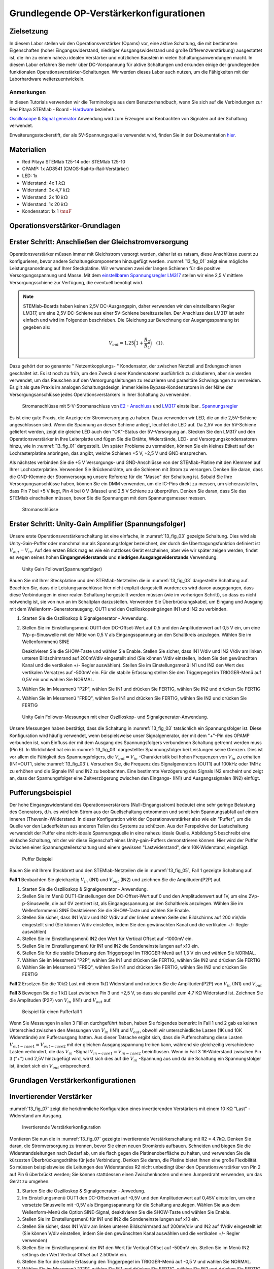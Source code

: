 Grundlegende OP-Verstärkerkonfigurationen
=========================================

Zielsetzung
-----------

In diesem Labor stellen wir den Operationsverstärker (Opams) vor, eine aktive Schaltung, die mit bestimmten Eigenschaften (hoher Eingangswiderstand, niedriger Ausgangswiderstand und große Differenzverstärkung) ausgestattet ist, die ihn zu einem nahezu idealen Verstärker und nützlichen Baustein in vielen Schaltungsanwendungen macht. In diesem Labor erfahren Sie mehr über DC-Vorspannung für aktive Schaltungen und erkunden einige der grundlegenden funktionalen Operationsverstärker-Schaltungen. Wir werden dieses Labor auch nutzen, um die Fähigkeiten mit der Laborhardware weiterzuentwickeln.


Anmerkungen
___________

.. _Hardware: http://redpitaya.readthedocs.io/en/latest/doc/developerGuide/125-10/top.html
.. _hier: http://redpitaya.readthedocs.io/en/latest/doc/developerGuide/125-14/extent.html#extension-connector-e2
.. _Oscilloscope: http://redpitaya.readthedocs.io/en/latest/doc/appsFeatures/apps-featured/oscSigGen/osc.html
.. _Signal: http://redpitaya.readthedocs.io/en/latest/doc/appsFeatures/apps-featured/oscSigGen/osc.html
.. _generator: http://redpitaya.readthedocs.io/en/latest/doc/appsFeatures/apps-featured/oscSigGen/osc.html


In diesen Tutorials verwenden wir die Terminologie aus dem Benutzerhandbuch, wenn Sie sich auf die Verbindungen zur Red Pitaya
STEMlab - Board - Hardware_ beziehen.

Oscilloscope_ & Signal_  generator_  Anwendung wird zum Erzeugen und Beobachten von Signalen auf der Schaltung verwendet.

Erweiterungssteckerstift, der als 5V-Spannungsquelle verwendet wird, finden Sie in der Dokumentation hier_.


Materialien
-----------

- Red Pitaya STEMlab 125-14 oder STEMlab 125-10
- OPAMP: 1x AD8541 (CMOS-Rail-to-Rail-Verstärker)
- LED: 1x
- Widerstand: 4x 1 :math:`k\Omega`
- Widerstand: 3x 4,7 :math:`k\Omega`
- Widerstand: 2x 10 :math:`k\Omega`
- Widerstand: 1x 20 :math:`k\Omega`
- Kondensator: 1x 1 :math:`\muF`

  
Operationsverstärker-Grundlagen
-------------------------------

.. _LM317: http://www.ti.com/lit/ds/symlink/lm317.pdf
.. _einstellbaren: http://www.ti.com/lit/ds/symlink/lm317.pdf
.. _Spannungsregler: http://www.ti.com/lit/ds/symlink/lm317.pdf
.. _E2: http://redpitaya.readthedocs.io/en/latest/doc/developerGuide/125-14/extt.html#extension-connector-e2
.. _Anschluss: http://redpitaya.readthedocs.io/en/latest/doc/developerGuide/125-14/extt.html#extension-connector-e2

Erster Schritt: Anschließen der Gleichstromversorgung
-----------------------------------------------------
Operationsverstärker müssen immer mit Gleichstrom versorgt werden, daher ist es ratsam, diese Anschlüsse zuerst zu konfigurieren, bevor andere Schaltungskomponenten hinzugefügt werden. :numref:`13_fig_01` zeigt eine mögliche Leistungsanordnung auf Ihrer Steckplatine. Wir verwenden zwei der langen Schienen für die positive Versorgungsspannung und Masse. Mit dem einstellbaren_  Spannungsregler_  LM317_ stellen wir eine 2,5 V mittlere Versorgungsschiene zur Verfügung, die eventuell benötigt wird.


.. note::
   STEMlab-Boards haben keinen 2,5V DC-Ausgangspin, daher verwenden wir den einstellbaren Regler LM317, um eine 2,5V DC-Schiene aus einer 5V-Schiene bereitzustellen. Der Anschluss des LM317 ist sehr einfach und wird im Folgenden beschrieben. Die Gleichung zur Berechnung der Ausgangsspannung ist gegeben als:
      
   .. math::
      V_ {out} = 1.25\bigg(1+\frac{R_2}{R_1}\bigg)\quad   (1).


Dazu gehört der so genannte " Netzentkopplungs- " Kondensator, der zwischen Netzteil und Erdungsschienen geschaltet ist. Es ist noch zu früh, um den Zweck dieser Kondensatoren ausführlich zu diskutieren, aber sie werden verwendet, um das Rauschen auf den Versorgungsleitungen zu reduzieren und parasitäre Schwingungen zu vermeiden. Es gilt als gute Praxis im analogen Schaltungsdesign, immer kleine Bypass-Kondensatoren in der Nähe der Versorgungsanschlüsse jedes Operationsverstärkers in Ihrer Schaltung zu verwenden.

.. _13_fig_01:
.. figure:: img/ Activity_13_Fig_01.png

	    Stromanschlüsse mit 5-V-Stromanschluss von E2_ - Anschluss_ und LM317_ einstellbar_ Spannungsregler_

Es ist eine gute Praxis, die Anzeige der Stromversorgung zu haben. Dazu verwenden wir LED, die an die 2,5V-Schiene angeschlossen sind. Wenn die Spannung an dieser Schiene anliegt, leuchtet die LED auf. Da 2,5V von der 5V-Schiene geliefert werden, zeigt die gleiche LED auch den "OK"-Status der 5V-Versorgung an. Stecken Sie den LM317 und den Operationsverstärker in Ihre Leiterplatte und fügen Sie die Drähte, Widerstände, LED- und Versorgungskondensatoren hinzu, wie in :numref:`13_fig_01` dargestellt. Um später Probleme zu vermeiden, können Sie ein kleines Etikett auf der Lochrasterplatine anbringen, das angibt, welche Schienen +5 V, +2,5 V und GND entsprechen.

Als nächstes verbinden Sie die +5 V Versorgungs- und GND-Anschlüsse von der STEMlab-Platine mit den Klemmen auf Ihrer Lochrasterplatine. Verwenden Sie Brückendrähte, um die Schienen mit Strom zu versorgen. Denken Sie daran, dass die GND-Klemme der Stromversorgung unsere Referenz für die "Masse" der Schaltung ist. Sobald Sie Ihre Versorgungsanschlüsse haben, können Sie ein DMM verwenden, um die IC-Pins direkt zu messen, um sicherzustellen, dass Pin 7 bei +5 V liegt, Pin 4 bei 0 V (Masse) und 2,5 V Schiene zu überprüfen. Denken Sie daran, dass Sie das STEMlab einschalten müssen, bevor Sie die Spannungen mit dem Spannungsmesser messen.

.. _13_fig_02:
.. figure:: img/ Activity_13_Fig_02.png

	    Stromanschlüsse

   
Erster Schritt: Unity-Gain Amplifier (Spannungsfolger)
------------------------------------------------------

Unsere erste Operationsverstärkerschaltung ist eine einfache, in :numref:`13_fig_03` gezeigte Schaltung. Dies wird als Unity-Gain-Puffer oder manchmal nur als Spannungsfolger bezeichnet, der durch die Übertragungsfunktion definiert ist :math:`V_ {out} = V_{in}`. Auf den ersten Blick mag es wie ein nutzloses Gerät erscheinen, aber wie wir später zeigen werden, findet es wegen seines hohen **Eingangswiderstands** und **niedrigen Ausgangswiderstands** Verwendung.

.. _13_fig_03:
.. figure:: img/ Activity_13_Fig_03.png

	    Unity Gain Follower(Spannungsfolger)

   
Bauen Sie mit Ihrer Steckplatine und den STEMlab-Netzteilen die in :numref:`13_fig_03` dargestellte Schaltung auf. Beachten Sie, dass die Leistungsanschlüsse hier nicht explizit dargestellt wurden; es wird davon ausgegangen, dass diese Verbindungen in einer realen Schaltung hergestellt werden müssen (wie im vorherigen Schritt), so dass es nicht notwendig ist, sie von nun an im Schaltplan darzustellen. Verwenden Sie Überbrückungskabel, um Eingang und Ausgang mit dem Wellenform-Generatorausgang, OUT1 und den Oszilloskopeingängen IN1 und IN2 zu verbinden.


1. Starten Sie die Oszilloskop & Signalgenerator - Anwendung.
   
2. Stellen Sie im Einstellungsmenü OUT1 den DC-Offset-Wert auf 0,5 und
   den Amplitudenwert auf 0,5 V ein, um eine 1Vp-p-Sinuswelle mit der
   Mitte von 0,5 V als Eingangsspannung an den Schaltkreis
   anzulegen. Wählen Sie im Wellenformmenü SINE
   
   Deaktivieren Sie die SHOW-Taste und wählen Sie Enable. Stellen Sie
   sicher, dass IN1 V/div und IN2 V/div am linken unteren
   Bildschirmrand auf 200mV/div eingestellt sind (Sie können V/div
   einstellen, indem Sie den gewünschten Kanal und die vertikalen +/-
   Regler auswählen). Stellen Sie im Einstellungsmenü IN1 und IN2 den Wert des
   vertikalen Versatzes auf -500mV ein. Für die stabile Erfassung stellen Sie
   den Triggerpegel im TRIGGER-Menü auf 0,5V ein und wählen Sie NORMAL.
   
3. Wählen Sie im Messmenü "P2P", wählen Sie IN1 und drücken Sie
   FERTIG, wählen Sie IN2 und drücken Sie FERTIG
   
4. Wählen Sie im Messmenü "FREQ", wählen Sie IN1 und drücken Sie
   FERTIG, wählen Sie IN2 und drücken Sie FERTIG
   

.. _13_fig_04:
.. figure:: img/ Activity_13_Fig_04.png

	    Unity Gain Follower-Messungen mit einer Oszilloskop- und Signalgenerator-Anwendung.

   
Unsere Messungen haben bestätigt, dass die Schaltung in :numref:`13_fig_03` tatsächlich ein Spannungsfolger ist. Diese Konfiguration wird häufig verwendet, wenn beispielsweise unser Signalgenerator, der mit dem "+"-Pin des OPAMP verbunden ist, vom Einfluss der mit dem Ausgang des Spannungsfolgers verbundenen Schaltung getrennt werden muss (Pin 6). In Wirklichkeit hat ein in :numref:`13_fig_03` dargestellter Spannungsfolger bei Leistungen seine Grenzen. Dies ist vor allem die Fähigkeit des Spannungsfolgers, die :math:`V_{out}=V_{in}` -Charakteristik bei hohen Frequenzen von :math:`V_{in}` zu erhalten (IN1=OUT1, siehe :numref:`13_fig_03`). Versuchen Sie, die Frequenz des Signalgenerators (OUT1) auf 100kHz oder 1MHz zu erhöhen und die Signale IN1 und IN2 zu beobachten. Eine bestimmte Verzögerung des Signals IN2 erscheint und zeigt an, dass der Spannungsfolger eine Zeitverzögerung zwischen den Eingangs- (IN1) und Ausgangssignalen (IN2) einfügt.


Pufferungsbeispiel
------------------

Der hohe Eingangswiderstand des Operationsverstärkers (Null-Eingangsstrom) bedeutet eine sehr geringe Belastung des Generators, d.h. es wird kein Strom aus der Quellschaltung entnommen und somit kein Spannungsabfall auf einem inneren (Thevenin-)Widerstand. In dieser Konfiguration wirkt der Operationsverstärker also wie ein "Puffer", um die Quelle vor den Ladeeffekten aus anderen Teilen des Systems zu schützen. Aus der Perspektive der Lastschaltung verwandelt der Puffer eine nicht-ideale Spannungsquelle in eine nahezu ideale Quelle. Abbildung 5 beschreibt eine einfache Schaltung, mit der wir diese Eigenschaft eines Unity-gain-Puffers demonstrieren können. Hier wird der Puffer zwischen einer Spannungsteilerschaltung und einem gewissen "Lastwiderstand", dem 10K-Widerstand, eingefügt.


.. _13_fig_05:
.. figure:: img/ Activity_13_Fig_05.png

	    Puffer Beispiel

   
Bauen Sie mit Ihrem Steckbrett und den STEMlab-Netzteilen die in
:numref:`13_fig_05`, Fall 1 gezeigte Schaltung auf.


**Fall 1**
Beobachten Sie gleichzeitig :math:`V_ {in}` (IN1) und :math:`V_ {out}`
(IN2) und zeichnen Sie die Amplituden(P2P) auf.


1. Starten Sie die Oszilloskop & Signalgenerator - Anwendung.
   
2. Stellen Sie im Menü OUT1-Einstellungen den DC-Offset-Wert auf 0 und
   den Amplitudenwert auf 1V, um eine 2Vp-p-Sinuswelle, die auf 0V
   zentriert ist, als Eingangsspannung an den Schaltkreis
   anzulegen. Wählen Sie im Wellenformmenü SINE
   Deaktivieren Sie die SHOW-Taste und wählen Sie Enable.
   
3. Stellen Sie sicher, dass IN1 V/div und IN2 V/div auf der linken
   unteren Seite des Bildschirms auf 200 mV/div eingestellt sind
   (Sie können V/div einstellen, indem Sie den gewünschten Kanal und
   die vertikalen +/- Regler auswählen)
   
4. Stellen Sie im Einstellungsmenü IN2 den Wert für Vertical Offset
   auf -1000mV ein.
   
5. Stellen Sie im Einstellungsmenü für IN1 und IN2 die
   Sondeneinstellungen auf x10 ein.
   
6. Stellen Sie für die stabile Erfassung den Triggerpegel im
   TRIGGER-Menü auf 1,3 V ein und wählen Sie NORMAL.
   
7. Wählen Sie im Messmenü "P2P", wählen Sie IN1 und drücken Sie
   FERTIG, wählen Sie IN2 und drücken Sie FERTIG
   
8. Wählen Sie im Messmenü "FREQ", wählen Sie IN1 und drücken Sie
   FERTIG, wählen Sie IN2 und drücken Sie FERTIG
   

**Fall 2**
Ersetzen Sie die 10kΩ Last mit einem 1kΩ Widerstand und notieren Sie die Amplituden(P2P) von :math:`V_ {in}`
(IN1) und :math:`V_ {out}`


**Fall 3**
Bewegen Sie die 1 kΩ Last zwischen Pin 3 und +2,5 V, so dass sie
parallel zum 4,7 KΩ Widerstand ist. Zeichnen Sie die Amplituden (P2P) von
:math:`V_ {in}` (IN1) und :math:`V_ {out}` auf.
      
.. _13_fig_06:
.. figure:: img/ Activity_13_Fig_06.png

	    Beispiel für einen Pufferfall 1

Wenn Sie Messungen in allen 3 Fällen durchgeführt haben, haben Sie folgendes bemerkt:
In Fall 1 und 2 gab es keinen Unterschied zwischen den Messungen von :math:`V_{in}` (IN1) und :math:`V_{out}`,
obwohl wir unterschiedliche Lasten (1K und 10K Widerstände) am Pufferausgang hatten.
Aus dieser Tatsache ergibt sich, dass die Pufferschaltung diese Lasten :math:`V_{out-case1}=V_{out-case2}`
mit der gleichen Ausgangsspannung treiben kann, während sie gleichzeitig verschiedene
Lasten verhindert, die das :math:`V_{in}` -Signal :math:`V_{in-case1}=V_{in-case2}` beeinflussen. Wenn in Fall 3 1K-Widerstand zwischen Pin 3 ("+") und 2,5V hinzugefügt wird, wirkt sich dies auf die :math:`V_{in}` -Spannung aus
und da die Schaltung ein Spannungsfolger ist, ändert sich ein :math:`V_{out}` entsprechend.



Grundlagen Verstärkerkonfigurationen
------------------------------------

Invertierender Verstärker
-------------------------

:numref:`13_fig_07` zeigt die herkömmliche Konfiguration eines invertierenden
Verstärkers mit einem 10 KΩ "Last" - Widerstand am Ausgang.

.. _13_fig_07:
.. figure:: img/ Activity_13_Fig_07.png

	    Invertierende Verstärkerkonfiguration

   
Montieren Sie nun die in :numref:`13_fig_07` gezeigte invertierende
Verstärkerschaltung mit R2 = 4.7kΩ. Denken Sie daran, die Stromversorgung zu trennen,
bevor Sie einen neuen Stromkreis aufbauen. Schneiden und biegen Sie die
Widerstandsleitungen nach Bedarf ab, um sie flach gegen die Platinenoberfläche zu halten,
und verwenden Sie die kürzesten Überbrückungsdrähte für jede Verbindung. Denken Sie daran,
die Platine bietet Ihnen eine große Flexibilität. So müssen beispielsweise die Leitungen
des Widerstandes R2 nicht unbedingt über den Operationsverstärker von Pin 2 auf Pin 6
überbrückt werden; Sie können stattdessen einen Zwischenknoten und einen Jumperdraht
verwenden, um das Gerät zu umgehen.


1. Starten Sie die Oszilloskop & Signalgenerator - Anwedung.
   
2. Im Einstellungsmenü OUT1 den DC-Offsetwert auf -0,5V und den Amplitudenwert auf 0,45V
   einstellen, um eine versetzte Sinuswelle mit -0,5V als Eingangsspannung für die
   Schaltung anzulegen. Wählen Sie aus dem Wellenform-Menü die Option SINE-Signal,
   deaktivieren Sie die SHOW-Taste und wählen Sie Enable.
   
3. Stellen Sie im Einstellungsmenü für IN1 und IN2 die
   Sondeneinstellungen auf x10 ein.
   
4. Stellen Sie sicher, dass IN1 V/div am linken unteren
   Bildschirmrand auf 200mV/div und IN2 auf 1V/div eingestellt ist
   (Sie können V/div einstellen, indem Sie den gewünschten Kanal
   auswählen und die vertikalen +/- Regler verwenden)
   
5. Stellen Sie im Einstellungsmenü der IN1 den Wert für Vertical
   Offset auf -500mV ein. Stellen Sie im Menü IN2 settings den Wert
   Vertical Offset auf 2.500mV ein.
   
6. Stellen Sie für die stabile Erfassung den Triggerpegel im
   TRIGGER-Menü auf -0,5 V und wählen Sie NORMAL.
   
7. Wählen Sie im Messmenü "P2P", wählen Sie IN1 und drücken Sie
   FERTIG, wählen Sie IN2 und drücken Sie FERTIG
   
8. Wählen Sie im Messmenü "MEAN", wählen Sie IN1 und drücken Sie
   FERTIG, wählen Sie IN2 und drücken Sie FERTIG

   
.. _13_fig_08:
.. figure:: img/ Activity_13_Fig_08.png

	    Messungen der invertierenden Verstärkerkonfiguration

.. note::
   Aus den Messungen in Abbildung 8 können wir sehen, dass die
   Amplitude von :math:`V_ {out}` (IN2) ca. 4,7 mal größer ist als die
   Amplitude von :math:`V_ {in}` (IN1). Auch die Phase zwischen zwei
   Signalen beträgt 180 Grad. Dies ist das Ergebnis der invertierenden
   Verstärkercharakteristik, die gegeben ist als:
   

   .. math::
      V_ {out} = -\bigg(\frac{R2}{R1}\bigg)V_ {in}\quad           (2)

   
Nicht invertierender Verstärker
-------------------------------

Die Konfiguration des nicht invertierenden Verstärkers ist in 9
gezeigt. Wie der Puffer mit Einheitsverstärkung hat diese Schaltung
die (üblicherweise) wünschenswerte Eigenschaft eines hohen
Eingangswiderstands, so dass sie zum Puffern von nicht idealen Quellen
geeignet ist, jedoch mit einer Verstärkung größer als ein.

.. _13_fig_09:
.. figure:: img/ Activity_13_Fig_09.png

	    Nicht-invertierende Verstärkerkonfigurationsmessungen

   
Montieren Sie die nicht invertierende Verstärkerschaltung wie in
Abbildung 9 dargestellt. Vergessen Sie nicht, die Stromversorgungen
vor dem Zusammenbau der neuen Schaltung auszuschalten. Setze
:math:`R2 = 4,7 k\Omega`.


1. Starten Sie die Anwendung Oszilloskop & Signalgenerator.
   
2. Stellen Sie im Menü OUT1-Einstellungen den DC-Offset-Wert auf 0,5 V
   und den Amplitudenwert auf 0,3 V ein, um eine offset-orientierte
   Sinuswelle mit 0,5 V als Eingangsspannung an den Schaltkreis
   anzulegen. Wählen Sie im Wellenformmenü aus SINE-Signal
   deaktivieren Sie die SHOW-Taste und wählen Sie enable.
   
3. Stellen Sie im Einstellungsmenü für IN1 und IN2 die
   Sondeneinstellungen auf x10 ein.
   
4. Vergewissern Sie sich auf der linken unteren Seite des Bildschirms,
   dass IN1 V / div auf 100 mV / div und IN2 auf 1V / div eingestellt
   ist (Sie können V / div einstellen, indem Sie den gewünschten Kanal
   und die vertikalen +/- Regler auswählen)
   
5. Stellen Sie im Einstellungsmenü der IN1 den Wert für Vertical
   Offset auf -500mV ein. Stellen Sie im Menü IN2 settings den Wert
   von Vertical Offset auf -3V ein.
   
6. Stellen Sie für die stabile Erfassung den Triggerpegel im
   TRIGGER-Menü auf 0,5 V und wählen Sie NORMAL.
   
7. Wählen Sie im Messmenü "P2P", wählen Sie IN1 und drücken Sie
   FERTIG, wählen Sie IN2 und drücken Sie FERTIG
   
8. Wählen Sie im Messmenü "MEAN", wählen Sie IN1 und drücken Sie
   FERTIG, wählen Sie IN2 und drücken Sie FERTIG
   


.. figure:: img/ Activity_13_Fig_10.png

   Abbildung 10: Nicht-invertierende Verstärkerkonfigurationsmessungen

   
.. note::
   Aus den in Abbildung 10 gezeigten Messungen können wir sehen, dass
   die Amplitude von :math:`V_ {out}` (IN2) ca. 5,7 mal größer ist als
   die Amplitude von :math:`V_ {in}` (IN1). Auch die Phase zwischen
   zwei Signalen beträgt ~ 0 Grad. Dies ist das Ergebnis einer nicht
   invertierenden Verstärkercharakteristik, die gegeben ist als:
   

.. math::
   V_ {out} = \ bigg (1 + \ frac {R2} {R1} \ bigg) V_ {in} \ quad (3)


Erhöhen Sie den Rückkopplungswiderstand R2 weiter bis zum Einsetzen
des Abschneidens, d. H. Bis die Spitzen des Ausgangssignals aufgrund
der Ausgangssättigung abgeflacht werden. Notieren Sie den Wert des
Widerstands, wo dies geschieht. Erhöhen Sie nun den
Rückkopplungswiderstand auf 100 KΩ. Beschreiben und zeichnen Sie
Wellenformen in Ihrem Notebook. Was ist der theoretische Gewinn an
diesem Punkt? Wie klein müsste das Eingangssignal sein, um bei dieser
Verstärkung den Ausgangspegel unter 5V zu halten? Versuchen Sie, den
Wellenformgenerator auf diesen Wert einzustellen. Beschreiben Sie die
erreichte Leistung.

Der letzte Schritt unterstreicht eine wichtige Überlegung für
Verstärker mit hoher Verstärkung. Eine hohe Verstärkung bedeutet
notwendigerweise eine große Ausgabe für einen kleinen
Eingangspegel. Manchmal kann dies zu einer unbeabsichtigten Sättigung
aufgrund der Verstärkung von niedrigem Rauschen oder Interferenz
führen, zum Beispiel die Verstärkung von 60 Hz-Streusignalen von
Stromleitungen, die manchmal aufgenommen werden können. Verstärker
verstärken alle Signale an den Eingangsklemmen ... ob Sie wollen oder
nicht!


Summierverstärkerschaltung
--------------------------

Die Schaltung von Fig. 11 ist ein grundlegender invertierender
Verstärker mit vier Eingängen, der als "summierender" Verstärker
bezeichnet wird.


.. figure:: img/ Activity_13_Fig_11.png

   Abbildung 11: Summing Amplifier Konfiguration

   
Bei ausgeschalteter Stromversorgung die Schaltung wie in Abbildung 11
gezeigt aufbauen und mit den Messungen fortfahren.


.. figure:: img/ Activity_13_Fig_12.png

   Abbildung 12: Summierverstärkerschaltung auf dem Steckbrett

   
**Setze ** :math:`R_ {in}` = :math:`R_ {in}` = :math:`R_ {f}` = 4.7kΩ.

1. Starten Sie die Anwendung Oszilloskop & Signalgenerator.
   
2. Stellen Sie im Einstellungsmenü OUT1 und OUT2 den DC-Offset-Wert
   auf -0,5 V und den Amplitudenwert auf 0,3 V ein, um eine
   offset-sinusförmige Sinuswelle mit -0,5 V als Eingangsspannungen an
   den Schaltkreis anzulegen. Aus der Wellenform Wählen Sie das SINE
   Signal und wählen Sie enable.
   
3. Stellen Sie im Einstellungsmenü für IN1 und IN2 die
   Sondeneinstellungen auf x10 ein.
   
4. Vergewissern Sie sich auf der linken unteren Seite des Bildschirms,
   dass IN1 V / div auf 100 mV / div und IN2 auf 1V / div eingestellt
   ist (Sie können V / div einstellen, indem Sie den gewünschten Kanal
   und die vertikalen +/- Regler auswählen)
   
5. Stellen Sie für die stabile Erfassung den Triggerpegel im
   TRIGGER-Menü auf -0,5 V ein und wählen Sie NORMAL.
   
6. Wählen Sie im Messmenü "P2P", wählen Sie IN1 und drücken Sie
   FERTIG, wählen Sie IN2 und drücken Sie FERTIG
   

.. figure:: img/ Activity_13_Fig_13.png

   Abbildung 13: Summenverstärker-Messungen

   
.. note::
   Aus der obigen Messung können wir sehen, dass die Ausgangsspannung
   die Summe der zwei Eingangsspannungen ist. Auch die Phase zwischen
   zwei Signalen ist ~ 0 Grad. Dies ist das Ergebnis einer
   invertierenden Summenverstärkercharakteristik, die gegeben ist als: 

.. math::
   -V_ {out} = \ frac {R_f} {R_ {in}} \ bigg (V_ {in1} + V_ {in2} \ bigg) \ quad (4)

Im Allgemeinen :math:`R_ {in}` kann für jede Eingangsspannung
unterschiedlich sein, also folgt:


.. math::
   -V_ {out} = \ frac {R_f} {R_ {in1}} V_ {in1} + \ frac {R_f} {R_ {in2}} V_ {in2} + ... + \ frac {R_f} {R_ { inN}} V_ {inN} \ quad (5)

Um die obige Gleichung nachzuweisen, versuchen Sie, OUT2 zu
deaktivieren und den P2P-Wert von IN2 zu beobachten. Versuchen Sie
auch, die OUT2-Amplitude zu ändern und die Messungen zu
beobachten. Was passiert, wenn Sie die OUT2-Phase auf 180 Grad
einstellen? Können Sie das Ergebnis in diesem Fall erklären?



Verwenden eines Operationsverstärkers als Vergleicher
-----------------------------------------------------

Die hohe Eigenverstärkung des Operationsverstärkers und die
Ausgangssättigungseffekte können ausgenutzt werden, indem der
Operationsverstärker als ein Komparator wie in 14 konfiguriert
wird. Dies ist im Wesentlichen eine Entscheidungsschaltung mit binärem
Zustand: Wenn die Spannung an der "+ "Terminal ist größer als die
Spannung am" - "terminal,: math:` V_ {in} `>: math:` V_ {ref} `, der
Ausgang geht auf" high "(sättigt bei seinem Maximalwert). Wenn
umgekehrt :math:`V_ {in}` < :math:`V_ {ref}` wird der Ausgang
"low". Die Schaltung vergleicht die Spannungen an den zwei Eingängen
und erzeugt eine Ausgabe basierend auf den relativen Werten. Im
Gegensatz zu allen vorherigen Schaltungen gibt es keine Rückkopplung
zwischen dem Eingang und dem Ausgang; wir sagen, dass die Schaltung
"open-loop" arbeitet.


.. figure:: img/ Activity_13_Fig_14.png

   Abbildung 14: Op-Amp als Komparator

   
Bei ausgeschalteter Stromversorgung die Schaltung wie in Abbildung 14
gezeigt aufbauen und mit den Messungen fortfahren.


1. Starten Sie die Anwendung Oszilloskop & Signalgenerator.
   
2. Stellen Sie in OUT1 den Amplitudenwert auf 0,45 V und den DC-Offset
   auf 0,5 V ein, um eine offsettierte Sinuswelle mit 0,5 V als
   Eingangsspannung an den Schaltkreis anzulegen. Aus der Wellenform
   Wählen Sie im Menü SINE-Signal die SHOW-Schaltfläche aus. Stellen
   Sie die Frequenz auf 100Hz ein und wählen Sie enable
   Wählen Sie im OUT2-DC-Signal die Option SHOW, um den Amplitudenwert
   auf 0,5 V einzustellen, um eine Gleichspannung als REFERENCE-Wert
   zu verwenden :math:`V_ {ref}`. Wählen Sie Aktivieren (Ein).
   
3. Stellen Sie im Menü für die IN2-Einstellungen die
   Sondeneinstellungen auf x10 ein.
   
4. Stellen Sie sicher, dass IN1 V / div am linken unteren
   Bildschirmrand auf 200mV / div und IN2 bis 2V / div eingestellt ist
   (Sie können V / div einstellen, indem Sie den gewünschten Kanal
   auswählen und die vertikalen +/- Regler verwenden)
   
5. Setzen Sie für die stabile Erfassung den Triggerpegel im
   TRIGGER-Menü auf 0,25 V und wählen Sie NORMAL.
   

.. figure:: img/ Activity_13_Fig_15.png

   Abbildung 15: Op-Amp als Komparatormessungen

   
.. note::
   Für den Komparator, der in 14 gezeigt ist, folgt:

   .. math::
      if \ quad V_ {in}> V_ {ref} \ quad; \ quad V_ {out} = V _ {+} \ quad (5)

   .. math::
      if \ quad V_ {in} <V_ {ref} \ quad; \ quad V_ {out} = V _ {-}

      
Fragen
------

1. Anstiegsrate: Besprechen Sie, wie Sie die Anstiegsgeschwindigkeit in
   der Einheit-Verstärkungs-Pufferkonfiguration gemessen und berechnet
   haben, und vergleichen Sie dies mit dem Wert, der im OP97-Datenblatt
   aufgeführt ist.
  
2. Pufferung: Erklären Sie, warum der Pufferverstärker in :numref:`13_fig_05`
   die Funktion der Spannungsteilerschaltung bei unterschiedlichen
   Lastwiderständen ermöglicht.
  
3. Ausgangssättigung: Erklären Sie Ihre Beobachtungen der
   Ausgangsspannung Sättigung in der invertierenden
   Verstärkerkonfiguration und Ihre Schätzung der internen Spannungen
   sinkt. Wie nahe kommt die Ausgabe?
   die Versorgungsschienen in diesem Experiment und später auch als
   Komparator mit unterschiedlichen Versorgungsspannungen? Können Sie
   erraten, wie hoch der Ausgangsspannungshub für einen
   Operationsverstärker ist, der als "Rail-to-Rail" -Gerät beworben
   wird?
  
4. Komparator: Besprechen Sie Ihre Messungen und was passiert, wenn die
   Polarität von Vref umgekehrt wird.
